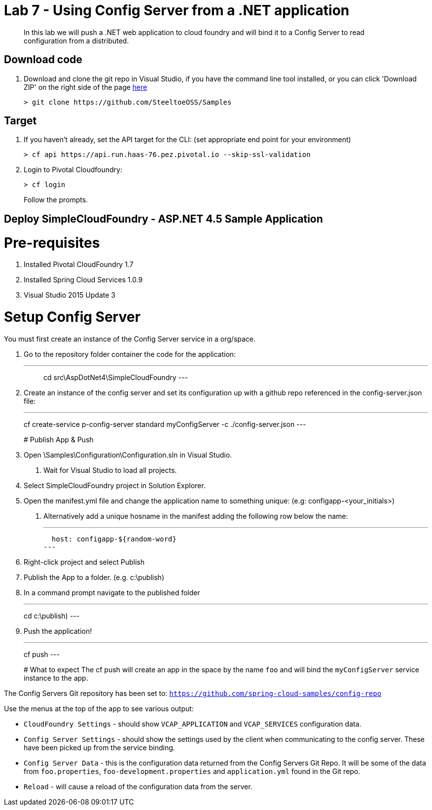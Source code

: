 = Lab 7 - Using Config Server from a .NET application

[abstract]
--
In this lab we will push a .NET web application to cloud foundry and will bind it to a Config Server to read configuration from a distributed.
--

== Download code

. Download and clone the git repo in Visual Studio, if you have the command line tool installed, or you can click 'Download ZIP' on the right side of the page https://github.com/SteeltoeOSS/Samples[here]
+
----
> git clone https://github.com/SteeltoeOSS/Samples
----

== Target

. If you haven't already, set the API target for the CLI: (set appropriate end point for your environment)
+
----
> cf api https://api.run.haas-76.pez.pivotal.io --skip-ssl-validation
----

. Login to Pivotal Cloudfoundry:
+
----
> cf login
----
+
Follow the prompts. 

== Deploy SimpleCloudFoundry - ASP.NET 4.5 Sample Application

# Pre-requisites
1. Installed Pivotal CloudFoundry 1.7
2. Installed Spring Cloud Services 1.0.9
3. Visual Studio 2015 Update 3

# Setup Config Server
You must first create an instance of the Config Server service in a org/space.

1. Go to the repository folder container the code for the application:
+
---
> cd src\AspDotNet4\SimpleCloudFoundry
---
+
2. Create an instance of the config server and set its configuration up with a github repo referenced in the config-server.json file:
+
---
cf create-service p-config-server standard myConfigServer -c ./config-server.json
---
+

# Publish App & Push

1. Open \Samples\Configuration\Configuration.sln in Visual Studio.
    a. Wait for Visual Studio to load all projects.
2. Select SimpleCloudFoundry project in Solution Explorer.
3. Open the manifest.yml file and change the application name to something unique: (e.g: configapp-<your_initials>)
    a. Alternatively add a unique hosname in the manifest adding the following row below the name:
+
---
  host: configapp-${random-word}
---
+
4. Right-click project and select Publish
5. Publish the App to a folder. (e.g. c:\publish)
6. In a command prompt navigate to the published folder
+
---
cd c:\publish)
---
+
7. Push the application!
+
---
cf push 
---
+

# What to expect
The cf push will create an app in the space by the name `foo` and will bind the `myConfigServer` service instance to the app.

The Config Servers Git repository has been set to: `https://github.com/spring-cloud-samples/config-repo`

Use the menus at the top of the app to see various output:

* `CloudFoundry Settings` - should show `VCAP_APPLICATION` and `VCAP_SERVICES` configuration data.
* `Config Server Settings` - should show the settings used by the client when communicating to the config server.  These have been picked up from the service binding.
* `Config Server Data` - this is the configuration data returned from the Config Servers Git Repo. It will be some of the data from `foo.properties`, `foo-development.properties` and `application.yml` found in the Git repo.
* `Reload` - will cause a reload of the configuration data from the server.

